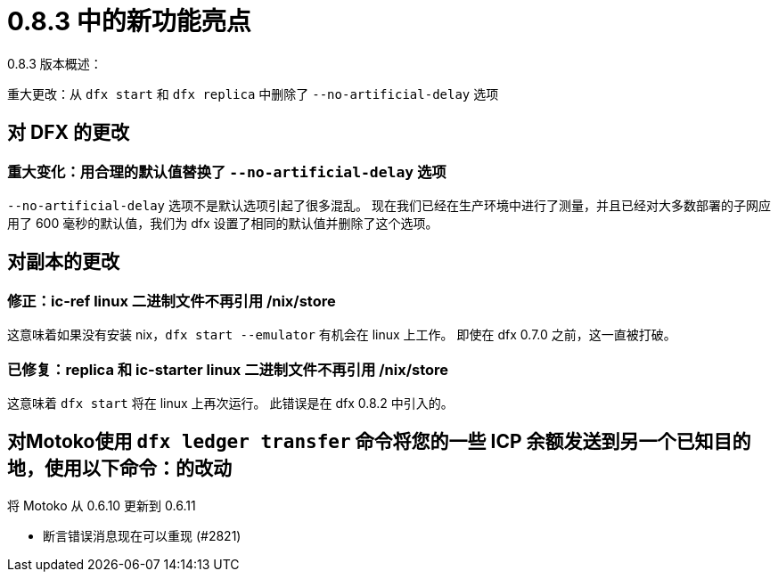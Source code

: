 = {release} 中的新功能亮点
:描述: DFINITY容器软件开发套件发行说明
:proglang: Motoko
:IC: Internet Computer
:company-id: DFINITY
:release: 0.8.3
ifdef::env-github,env-browser[:outfilesuffix:.adoc]

{release} 版本概述：

重大更改：从 `dfx start` 和 `dfx replica` 中删除了 `--no-artificial-delay` 选项

== 对 DFX 的更改

=== 重大变化：用合理的默认值替换了 `--no-artificial-delay` 选项

`--no-artificial-delay` 选项不是默认选项引起了很多混乱。
现在我们已经在生产环境中进行了测量，并且已经对大多数部署的子网应用了 600 毫秒的默认值，我们为 dfx 设置了相同的默认值并删除了这个选项。

== 对副本的更改

=== 修正：ic-ref linux 二进制文件不再引用 /nix/store

这意味着如果没有安装 nix，`dfx start --emulator` 有机会在 linux 上工作。 即使在 dfx 0.7.0 之前，这一直被打破。

=== 已修复：replica 和 ic-starter linux 二进制文件不再引用 /nix/store

这意味着 `dfx start` 将在 linux 上再次运行。 此错误是在 dfx 0.8.2 中引入的。

== 对Motoko使用 `+dfx ledger transfer+` 命令将您的一些 ICP 余额发送到另一个已知目的地，使用以下命令：的改动

将 Motoko 从 0.6.10 更新到 0.6.11

* 断言错误消息现在可以重现 (#2821)
